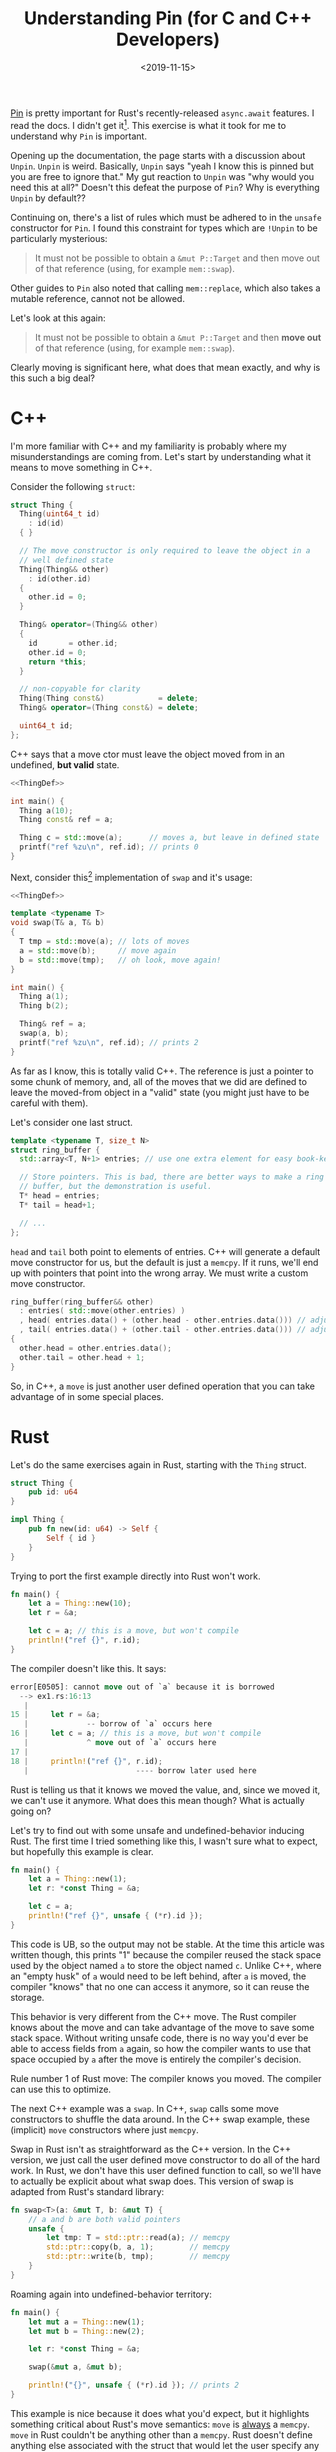 #+TITLE: Understanding Pin (for C and C++ Developers)
#+DATE: <2019-11-15>

[[https://doc.rust-lang.org/std/pin/][Pin]] is pretty important for Rust's recently-released =async.await=
features. I read the docs. I didn't get it[fn:1]. This exercise is what it
took for me to understand why =Pin= is important.

[fn:1] The docs are great, but something just wasn't clicking for me.


Opening up the documentation, the page starts with a discussion about
=Unpin=. =Unpin= is weird. Basically, =Unpin= says "yeah I know this
is pinned but you are free to ignore that." My gut reaction to =Unpin=
was "why would you need this at all?" Doesn't this defeat the purpose
of =Pin=?  Why is everything =Unpin= by default??

Continuing on, there's a list of rules which must be adhered to in the
=unsafe= constructor for =Pin=. I found this constraint for types
which are =!Unpin= to be particularly mysterious:

#+begin_quote
It must not be possible to obtain a =&mut P::Target= and then move out
of that reference (using, for example =mem::swap=).
#+end_quote

Other guides to =Pin= also noted that calling =mem::replace=, which
also takes a mutable reference, cannot not be allowed.

Let's look at this again:

#+begin_quote
It must not be possible to obtain a =&mut P::Target= and then *move out*
of that reference (using, for example =mem::swap=).
#+end_quote

Clearly moving is significant here, what does that mean exactly, and
why is this such a big deal?

* C++

I'm more familiar with C++ and my familiarity is probably where my
misunderstandings are coming from. Let's start by understanding what
it means to move something in C++.

Consider the following =struct=:

#+name: ThingDef
#+begin_src cpp
  struct Thing {
    Thing(uint64_t id)
      : id(id)
    { }

    // The move constructor is only required to leave the object in a
    // well defined state
    Thing(Thing&& other)
      : id(other.id)
    {
      other.id = 0;
    }

    Thing& operator=(Thing&& other)
    {
      id       = other.id;
      other.id = 0;
      return *this;
    }

    // non-copyable for clarity
    Thing(Thing const&)            = delete;
    Thing& operator=(Thing const&) = delete;

    uint64_t id;
  };
#+end_src

C++ says that a move ctor must leave the object moved from in an
undefined, *but valid* state.

#+begin_src cpp :noweb strip-export :includes <cstdint> <cstdio> <algorithm>
  <<ThingDef>>

  int main() {
    Thing a(10);
    Thing const& ref = a;

    Thing c = std::move(a);      // moves a, but leave in defined state
    printf("ref %zu\n", ref.id); // prints 0
  }
#+end_src

#+RESULTS:
: ref 0

Next, consider this[fn:2] implementation of =swap= and it's usage:

[fn:2] probably incorrect. there's no such thing as correct C++ code.


#+begin_src cpp :noweb strip-export :includes <cstdint> <cstdio> <algorithm>
  <<ThingDef>>

  template <typename T>
  void swap(T& a, T& b)
  {
    T tmp = std::move(a); // lots of moves
    a = std::move(b);     // move again
    b = std::move(tmp);   // oh look, move again!
  }

  int main() {
    Thing a(1);
    Thing b(2);

    Thing& ref = a;
    swap(a, b);
    printf("ref %zu\n", ref.id); // prints 2
  }
#+end_src

#+RESULTS:
: ref 2

As far as I know, this is totally valid C++. The reference is just a
pointer to some chunk of memory, and, all of the moves that we did are
defined to leave the moved-from object in a "valid" state (you might
just have to be careful with them).

Let's consider one last struct.

#+name: RBDef
#+begin_src cpp
  template <typename T, size_t N>
  struct ring_buffer {
    std::array<T, N+1> entries; // use one extra element for easy book-keeping

    // Store pointers. This is bad, there are better ways to make a ring
    // buffer, but the demonstration is useful.
    T* head = entries;
    T* tail = head+1;

    // ...
  };
#+end_src

=head= and =tail= both point to elements of entries.  C++ will
generate a default move constructor for us, but the default is just a
=memcpy=. If it runs, we'll end up with pointers that point into the
wrong array. We must write a custom move constructor.

#+begin_src cpp
  ring_buffer(ring_buffer&& other)
    : entries( std::move(other.entries) )
    , head( entries.data() + (other.head - other.entries.data())) // adjust pointer
    , tail( entries.data() + (other.tail - other.entries.data())) // adjust pointer
  {
    other.head = other.entries.data();
    other.tail = other.head + 1;
  }
#+end_src

So, in C++, a =move= is just another user defined operation that you
can take advantage of in some special places.

* Rust

Let's do the same exercises again in Rust, starting with the =Thing=
struct.

#+begin_src rust :tangle ex1.rs :tangle ex2.rs :tangle ex3.rs
  struct Thing {
      pub id: u64
  }

  impl Thing {
      pub fn new(id: u64) -> Self {
          Self { id }
      }
  }
#+end_src

Trying to port the first example directly into Rust won't work.

#+begin_src rust :tangle ex1.rs
  fn main() {
      let a = Thing::new(10);
      let r = &a;

      let c = a; // this is a move, but won't compile
      println!("ref {}", r.id);
  }
#+end_src

The compiler doesn't like this. It says:

#+begin_src rust
error[E0505]: cannot move out of `a` because it is borrowed
  --> ex1.rs:16:13
   |
15 |     let r = &a;
   |             -- borrow of `a` occurs here
16 |     let c = a; // this is a move, but won't compile
   |             ^ move out of `a` occurs here
17 |
18 |     println!("ref {}", r.id);
   |                        ---- borrow later used here
#+end_src

Rust is telling us that it knows we moved the value, and, since we
moved it, we can't use it anymore. What does this mean though? What is
actually going on?

Let's try to find out with some unsafe and undefined-behavior inducing
Rust. The first time I tried something like this, I wasn't sure what
to expect, but hopefully this example is clear.

#+begin_src rust :tangle ex2.rs
  fn main() {
      let a = Thing::new(1);
      let r: *const Thing = &a;

      let c = a;
      println!("ref {}", unsafe { (*r).id });
  }
#+end_src

This code is UB, so the output may not be stable. At the time this article was
written though, this prints "1" because the compiler reused the stack space used
by the object named =a= to store the object named =c=. Unlike C++, where an
"empty husk" of =a= would need to be left behind, after =a= is moved, the
compiler "knows" that no one can access it anymore, so it can reuse the storage.

This behavior is very different from the C++ move. The Rust compiler
knows about the move and can take advantage of the move to save some
stack space. Without writing unsafe code, there is no way you'd ever
be able to access fields from =a= again, so how the compiler wants to
use that space occupied by =a= after the move is entirely the
compiler's decision.

Rule number 1 of Rust move: The compiler knows you moved. The compiler
can use this to optimize.

The next C++ example was a =swap=. In C++, =swap= calls some move
constructors to shuffle the data around. In the C++ swap example,
these (implicit) =move= constructors where just =memcpy=.

Swap in Rust isn't as straightforward as the C++ version. In the C++
version, we just call the user defined move constructor to do all of
the hard work. In Rust, we don't have this user defined function to
call, so we'll have to actually be explicit about what swap does.
This version of swap is adapted from Rust's standard library:

#+begin_src rust :tangle ex3.rs
  fn swap<T>(a: &mut T, b: &mut T) {
      // a and b are both valid pointers
      unsafe {
          let tmp: T = std::ptr::read(a); // memcpy
          std::ptr::copy(b, a, 1);        // memcpy
          std::ptr::write(b, tmp);        // memcpy
      }
  }
#+end_src

Roaming again into undefined-behavior territory:

#+begin_src rust :tangle ex3.rs
  fn main() {
      let mut a = Thing::new(1);
      let mut b = Thing::new(2);

      let r: *const Thing = &a;

      swap(&mut a, &mut b);

      println!("{}", unsafe { (*r).id }); // prints 2
  }
#+end_src

This example is nice because it does what you'd expect, but it
highlights something critical about Rust's move semantics: =move= is
_always_ a =memcpy=. =move= in Rust couldn't be anything other than a
=memcpy=. Rust doesn't define anything else associated with the struct
that would let the user specify any other operation.

Rule number 2: Rust move is always _just_ a =memcpy=.

Now, let's think about the ring buffer. It is not even remotely
idiomatic to write anything like the C++ version of the ring-buffer in
Rust[fn:3], but let's do it anyway. I'm also going to pretend that [[https://github.com/rust-lang/rust/issues/44580][const
generics]] are finished for the sake of clarity.

[fn:3] The idiomatic Rust version is better (use indicies instead of pointers).
This isn't an indictment of Rust. The idiomatic Rust version would be
better in C++ too.


#+begin_src rust
  struct RingBuffer<T, const N: usize> {
      entries: [T; N+1],
      head: *const T,   // next pop location, T is moved (memcpy) out
      tail: *mut T,     // next push location, T is moved (memcpy) in
  }
#+end_src

The problem now is that we can't define a custom move constructor. If this
struct is ever moved (including the move-by-=memcpy= in swap/replace), the
pointers stored will point to the wrong piece of memory.

The rust solution to this is to mark your type as =!Unpin=.

Once something is marked as =!Unpin=, getting a mutable reference to
it becomes unsafe. If you get a mutable reference to a pinned type
which is =!Unpin=, you must promise to never call anything that moves
out of the type. I have thoughts on the actual feasibility of
following these rules, but that's a topic for another time.

* Futures/async.await

Hopefully now, we can understand why this is prerequisite for
async.await support in Rust.

Consider this async function:
#+begin_src rust
  async fn foo() -> u32 {
      // First call to poll runs until the line with the await
      let x = [1, 2, 3, 4];
      let y = &x[1];
      let nxt_idx= make_network_request().await;

      // next call to poll runs the last line
      return y + x[nxt_idx];
  }
#+end_src

The compiler will roughly translate this function into a state machine
with 2 states. That state machine is represented by some struct, and
the state is updated by calling the =poll= function. The struct used
to store the data for this state machine will look something like
this:

#+begin_src rust
  struct StateMachineData_State1 {
      x: [u32, 4],
      y: &u32,      // ignore lifetime. This will point into `x`
  }
#+end_src

Since =y= is a reference (pointer), if we =move= (=memcpy=) the
intermediate state, we'll be messing up our pointers. This is why
=Pin= matters for async.

